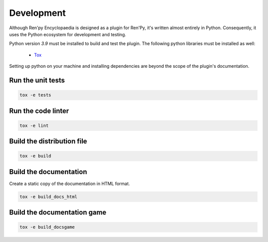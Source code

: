 Development
===========

Although Ren'py Encyclopaedia is designed as a plugin for Ren'Py, it's
written almost entirely in Python. Consequently, it uses the Python
ecosystem for development and testing.

Python version `3.9` must be installed to build and test the plugin. The
following python libraries must be installed as well:

  - `Tox <https://tox.readthedocs.io/en/latest/>`_

Setting up python on your machine and installing dependencies are beyond the
scope of the plugin's documentation.

Run the unit tests
------------------

.. code-block:: console

    tox -e tests


Run the code linter
-------------------

.. code-block:: console

    tox -e lint


Build the distribution file
---------------------------

.. code-block:: console

    tox -e build


Build the documentation
-----------------------

Create a static copy of the documentation in HTML format.

.. code-block:: console

    tox -e build_docs_html


Build the documentation game
----------------------------

.. code-block:: console

    tox -e build_docsgame
